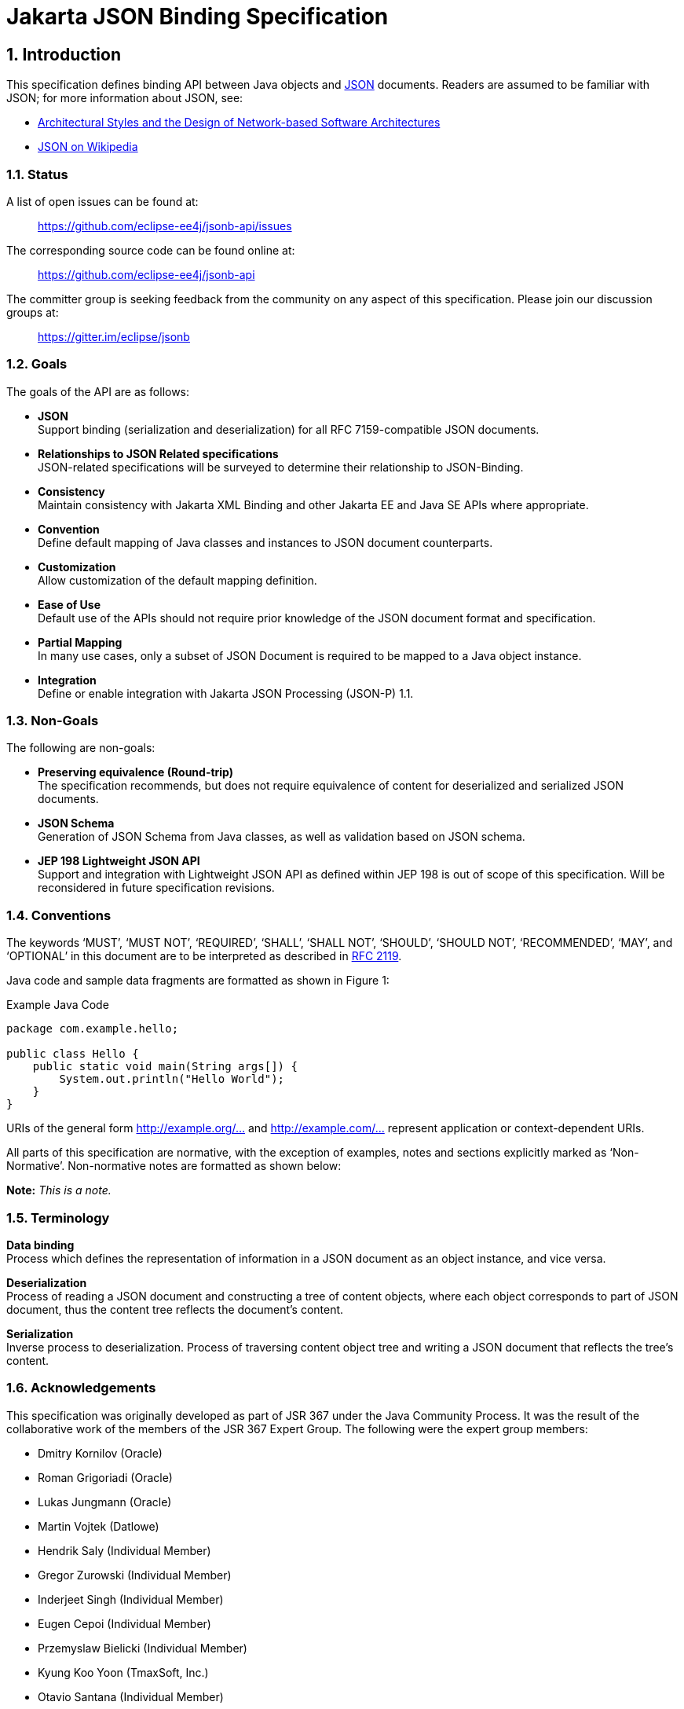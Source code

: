 :sectnums:
= Jakarta JSON Binding Specification

== Introduction

This specification defines binding API between Java objects and https://tools.ietf.org/html/rfc7159[JSON] documents. Readers are assumed to be familiar with JSON; for more information about JSON, see:

* https://www.ics.uci.edu/~fielding/pubs/dissertation/fielding_dissertation.pdf[Architectural Styles and the Design of Network-based Software Architectures]
* http://en.wikipedia.org/wiki/JSON[JSON on Wikipedia]

=== Status

A list of open issues can be found at:

____
https://github.com/eclipse-ee4j/jsonb-api/issues
____

The corresponding source code can be found online at:

____
https://github.com/eclipse-ee4j/jsonb-api
____

The committer group is seeking feedback from the community on any aspect of this specification. Please join our discussion groups at:

____
https://gitter.im/eclipse/jsonb
____

=== Goals

The goals of the API are as follows:

* *JSON* +
Support binding (serialization and deserialization) for all RFC 7159-compatible JSON documents.
* *Relationships to JSON Related specifications* +
JSON-related specifications will be surveyed to determine their relationship to JSON-Binding.
* *Consistency* +
Maintain consistency with Jakarta XML Binding and other Jakarta EE and Java SE APIs where appropriate.
* *Convention* +
Define default mapping of Java classes and instances to JSON document counterparts.
* *Customization* +
Allow customization of the default mapping definition.
* *Ease of Use* +
Default use of the APIs should not require prior knowledge of the JSON document format and specification.
* *Partial Mapping* +
In many use cases, only a subset of JSON Document is required to be mapped to a Java object instance.
* *Integration* +
Define or enable integration with Jakarta JSON Processing (JSON-P) 1.1.

=== Non-Goals

The following are non-goals:

* *Preserving equivalence (Round-trip)* +
The specification recommends, but does not require equivalence of content for deserialized and serialized JSON documents.
* *JSON Schema* +
Generation of JSON Schema from Java classes, as well as validation based on JSON schema.
* *JEP 198 Lightweight JSON API* +
Support and integration with Lightweight JSON API as defined within JEP 198 is out of scope of this specification. Will be reconsidered in future specification revisions.

=== Conventions

The keywords ‘MUST’, ‘MUST NOT’, ‘REQUIRED’, ‘SHALL’, ‘SHALL NOT’, ‘SHOULD’, ‘SHOULD NOT’, ‘RECOMMENDED’, ‘MAY’, and ‘OPTIONAL’ in this document are to be interpreted as described in https://www.ietf.org/rfc/rfc2119.txt[RFC 2119].

Java code and sample data fragments are formatted as shown in Figure 1:

[source,java]
.Example Java Code
----
package com.example.hello;

public class Hello {
    public static void main(String args[]) {
        System.out.println("Hello World");
    }
}
----

URIs of the general form link:http://example.org/...[http://example.org/...] and link:http://example.com/...[http://example.com/...] represent
application or context-dependent URIs.

All parts of this specification are normative, with the exception of examples, notes and sections explicitly marked as ‘Non-Normative’. Non-normative notes are formatted as shown below:

*Note:* _This is a note._

=== Terminology

*Data binding* +
Process which defines the representation of information in a JSON document as an object instance, and vice versa.

*Deserialization* +
Process of reading a JSON document and constructing a tree of content objects, where each object corresponds to part of JSON document, thus the content tree reflects the document’s content.

*Serialization* +
Inverse process to deserialization. Process of traversing content object tree and writing a JSON document that reflects the tree’s content.

=== Acknowledgements

This specification was originally developed as part of JSR 367 under the Java Community Process. It was the result of the collaborative work of the members of the JSR 367 Expert Group. The following were the expert group members:

* Dmitry Kornilov (Oracle)
* Roman Grigoriadi (Oracle)
* Lukas Jungmann (Oracle)
* Martin Vojtek (Datlowe)
* Hendrik Saly (Individual Member)
* Gregor Zurowski (Individual Member)
* Inderjeet Singh (Individual Member)
* Eugen Cepoi (Individual Member)
* Przemyslaw Bielicki (Individual Member)
* Kyung Koo Yoon (TmaxSoft, Inc.)
* Otavio Santana (Individual Member)
* Nathan Rauh (IBM)
* Alexander Salvanos (Individual Member)
* Romain Manni-Bucau (Tomitribe)

During the course of JSR 367 we received many excellent suggestions. Special thanks to Heather VanCura, David Delabassee and Reza Rahman for feedback and help with evangelizing the specification, and John Clingan for feedback and language corrections.

During the course of JSR 367 we also received many excellent suggestions. Thanks in particular to Mark Struberg, Olena Syrota, Oleg Tsal-Tsalko and whole JUG UA for their contributions.

== Runtime API

The JSON-B runtime API provides access to serialization and deserialization operations for manipulating JSON documents and mapped JSON-B classes and instances. The full specification of the binding framework is available in the javadoc for the `jakarta.json.bind` package accompanied with this specification.

== Default Mapping

This section defines the default binding (representation) of Java components and classes to JSON documents. The default binding defined here can be further customized as specified in Customizing Mapping.

=== General

JSON Binding implementations (_implementations_ in further text) MUST support binding of JSON documents as defined in https://tools.ietf.org/html/rfc7159[RFC 7159 JSON Grammar]]. Serialized JSON output MUST conform to the RFC 7159 JSON Grammar and be encoded in UTF-8 encoding as defined in Section 8.1 (Character Encoding) of RFC 7159. Implementations MUST support deserialization of documents conforming to RFC 7159 JSON Grammar. In addition, implementations SHOULD NOT allow deserialization of RFC 7159 non-conforming text (e.g. unsupported encoding, ...) and report error in such cases. Detection of UTF encoding of a deserialized document MUST follow the encoding process defined in the Section 3 (Encoding) of https://tools.ietf.org/html/rfc4627[RFC 4627]. Implementations SHOULD ignore the presence of an UTF byte order mark (BOM) and not treat it as an error.

=== Errors

Implementations SHOULD NOT allow deserialization of RFC 7159 non-conforming text (e.g. unsupported encoding, ...) and report an error in such case. Implementations SHOULD also report an error during a deserialization operation, if it is not possible to represent a JSON document value with the expected Java type.

=== Basic Java Types

Implementations MUST support binding of the following basic Java classes and their corresponding primitive types:

* java.lang.String
* java.lang.Character
* java.lang.Byte
* java.lang.Short
* java.lang.Integer
* java.lang.Long
* java.lang.Float
* java.lang.Double
* java.lang.Boolean

==== java.lang.String, Character

Instances of type `java.lang.String` and `java.lang.Character` are serialized to JSON String values as defined within RFC 7159 Section 7 (Strings) in UTF-8 encoding without a byte order mark. [JSB-3.3.1-1] Implementations SHOULD support deserialization of JSON text in other (than UTF-8) UTF encodings into `java.lang.String` instances.

==== java.lang.Byte, Short, Integer, Long, Float, Double

Serialization of type `java.lang.Byte`, `Short`, `Integer`, `Long`, `Float` or `Double` (and their corresponding primitive types) to a JSON Number MUST follow the conversion process defined in the javadoc specification for the corresponding type’s `toString()` method [JSB-3.3.2-1]. Deserialization of a JSON value into `java.lang.Byte`, `Short`, `Integer`, `Long`, `Float` or `Double` instance (or their corresponding primitive types) MUST follow the conversion process defined in the javadoc specification for the corresponding `parse$Type` method, such as `java.lang.Byte.parseByte()` for `Byte`.

==== java.lang.Boolean

Serialization of type `java.lang.Boolean` and its corresponding `boolean` primitive type to a JSON value MUST follow the conversion process defined in the javadoc specification for `java.lang.Boolean.toString()` method. Deserialization of a JSON value into `java.lang.Boolean` instance or `boolean` primitive type MUST follow the conversion process defined in the javadoc specification for `java.lang.Boolean.parseBoolean()` method.

==== java.lang.Number

Serialization of `java.lang.Number` instances (if their more concrete type is not defined elsewhere in this chapter) to a JSON string MUST retrieve double value from `java.lang.Number.doubleValue()` method and convert it to a JSON Number as defined in section-3.3.2,section 3.3.2. Deserialization of a JSON value into `java.lang.Number` type MUST return an instance of `java.math.BigDecimal` by using conversion process defined in the javadoc specification for constructor of `java.math.BigDecimal` with `java.lang.String` argument.

=== Specific Standard Java SE Types

Implementations MUST support binding of the following standard Java SE classes:

* java.math.BigInteger
* java.math.BigDecimal
* java.net.URL
* java.net.URI
* java.util.Optional
* java.util.OptionalInt
* java.util.OptionalLong
* java.util.OptionalDouble

==== java.math.BigInteger, BigDecimal

Serialization of type `java.math.BigInteger` or `BigDecimal` to a JSON Number MUST follow the conversion process defined in the javadoc specification for the corresponding type’s `toString()` method. Deserialization of a JSON value into `java.math.BigInteger` or `BigDecimal` instance MUST follow the conversion process defined in the javadoc specification for the constructor of `java.math.BigInteger` or `BigDecimal` with `java.lang.String` argument.

==== java.net.URL, URI

Serialization of type `java.net.URL` or `URI` to a JSON String MUST follow the conversion process defined in the javadoc specification for the corresponding type’s `toString()` method. Deserialization of a JSON value into `java.net.URL` or `URI` instance MUST follow the conversion process defined in the javadoc specification for the constructor of `java.net.URL` or `URI` with `java.lang.String` argument.

==== java.util.Optional, OptionalInt, OptionalLong, OptionalDouble

Non-empty instances of type java.util.Optional, OptionalInt, OptionalLong, OptionalDouble are serialized to a JSON value by retrieving their contained instance and converting it to JSON value based on its type and corresponding mapping definitions within this chapter. Class fields containing empty optional instances are treated as having a null value and serialized based on section 3.14.1.

Empty optional instances in array items are serialized as null.

Deserializing into `Optional`, `OptionalInt`, `OptionalLong`, `OptionalDouble` return empty optional value for properties containing a null value. Otherwise any non-empty `Optional`, `OptionalInt`, `OptionalLong`, `OptionalDouble` value is constructed of type which deserialized based on mappings defined in this chapter.

Instances of type `java.util.Optional<T>` are serialized to a JSON value as JSON objects when T alone would be serialized as JSON object. When T would be serialized as a JSON value (e.g. `java.lang.String`, `java.lang.Integer`), an instance of `java.util.Optional<T>` is serialized as a JSON value (without curly brackets).

Deserialization of a JSON value into `java.util.Optional<T>` MUST be supported if deserialization of a JSON value into instance of T is supported.

=== Dates

Implementations MUST support binding of the following standard Java date/time classes:

* java.util.Date
* java.util.Calendar
* java.util.GregorianCalendar
* java.util.TimeZone
* java.util.SimpleTimeZone
* java.time.Instant
* java.time.Duration
* java.time.Period
* java.time.LocalDate
* java.time.LocalTime
* java.time.LocalDateTime
* java.time.ZonedDateTime
* java.time.ZoneId
* java.time.ZoneOffset
* java.time.OffsetDateTime
* java.time.OffsetTime

If not specified otherwise in this section, GMT standard time zone and offset specified from UTC Greenwich is used. If not specified otherwise, the date time format for serialization and deserialization is ISO 8601 without offset, as specified in `java.time.format.DateTimeFormatter.ISO_DATE`.

Implementations MUST report an error if the date/time string in a JSON document does not correspond to the expected date/time format.

If in strict I-JSON compliance mode, default date format is changed as it’s described in 4.4.1.

==== java.util.Date, Calendar, GregorianCalendar

The serialization format of `java.util.Date`, `Calendar`, `GregorianCalendar` instances with no time information is `ISO_DATE`.

If time information is present, the format is `ISO_DATE_TIME`.

Implementations MUST support deserialization of both `ISO_DATE` and `ISO_DATE_TIME` into `java.util.Date`, `Calendar` and `GregorianCalendar` instances.

==== java.util.TimeZone, SimpleTimeZone

Implementations MUST support deserialization of any time zone format specified in `java.util.TimeZone` into a field or property of type `java.util.TimeZone` and `SimpleTimeZone`.

Implementations MUST report an error for deprecated three-letter time zone IDs as specified in `java.util.Timezone`.

The serialization format of `java.util.TimeZone` and `SimpleTimeZone` is `NormalizedCustomID` as specified in `java.util.TimeZone`.

==== java.time.*

The serialization output for a java.time.Instant instance MUST be in a `ISO_INSTANT` format, as specified in `java.time.format.DateTimeFormatter`. Implementations MUST support the deserialization of an `ISO_INSTANT` formatted JSON string to a `java.time.Instant` instance.

For other `java.time.*` classes, the following mapping table maps Java types to their corresponding formats:

[cols=",",options="header",]
.Date/time formats for java.time.* types
|===
|Java Type |Format
|java.time.Instant |ISO_INSTANT
|java.time.LocalDate |ISO_LOCAL_DATE
|java.time.LocalTime |ISO_LOCAL_TIME
|java.time.LocalDateTime |ISO_LOCAL_DATE_TIME
|java.time.ZonedDateTime |ISO_ZONED_DATE_TIME
|java.time.OffsetDateTime |ISO_OFFSET_DATE_TIME
|java.time.OffsetTime |ISO_OFFSET_TIME
|===

Implementations MUST support the deserialization of any time zone ID format specified in `java.time.ZoneId` into a field or property of type `java.time.ZoneId`. The serialization format of `java.time.ZoneId` is the normalized zone ID as specified in `java.time.ZoneId`.

Implementations MUST support the deserialization of any time zone ID format specified in `java.time.ZoneOffset` into a field or property of type `java.time.ZoneOffset`. The serialization format of `java.time.ZoneOffset` is the normalized zone ID as specified in `java.time.ZoneOffset`.

Implementations MUST support the deserialization of any duration format specified in `java.time.Duration` into a field or property of type `java.time.Duration`. This is super-set of ISO 8601 duration format. The serialization format of `java.time.Duration` is the ISO 8601 seconds based representation, such as PT8H6M12.345S.

Implementations MUST support the deserialization of any period format specified in `java.time.Period` into a field or property of type `java.time.Period`. This is a super-set of ISO 8601 period format. The serialization format of `java.time.Period` is ISO 8601 period representation. A zero-length period is represented as zero days 'P0D'.

=== Untyped mapping

For an unspecified output type of a deserialization operation, as well as where output type is specified as `Object.class`, implementations MUST deserialize a JSON document using Java runtime types specified in table below:

[cols=",",options="header",]
.Untyped Mapping
|===
|JSON Value |Java Type
|object |java.util.Map<String, Object>
|array |java.util.List<Object>
|string |java.lang.String
|number |java.math.BigDecimal
|true, false |java.lang.Boolean
|null |null
|===

JSON object values are deserialized into an implementation of `java.util.Map<String, Object>` with a predictable iteration order.

=== Java Class

Any instance passed to a deserialization operation must have a public or protected no-argument constructor. Implementations SHOULD throw an error if this condition is not met. This limitation does not apply to serialization operations, as well as to classes which specify explicit instantiation methods as described in section 4.5.

==== Scope and Field access strategy

For a deserialization operation of a Java property, if a matching public setter method exists, the method is called to set the value of the property. If a matching setter method with private, protected, or defaulted to package-only access exists, then this field is ignored. If no matching setter method exists and the field is public, then direct field assignment is used.

For a serialization operation, if a matching public getter method exists, the method is called to obtain the value of the property. If a matching getter method with private, protected, or defaulted to package-only access exists, then this field is ignored. If no matching getter method exists and the field is public, then the value is obtained directly from the field.

JSON Binding implementations MUST NOT deserialize into transient, final or static fields and MUST ignore name/value pairs corresponding to such fields.

Implementations MUST support serialization of final fields. Transient and static fields MUST be ignored during serialization operation.

If a JSON document contains a name/value pair not corresponding to field or setter method then this name/value pair is skipped (see 3.18).

Public getter/setter methods without a corresponding field MUST be supported. When only public getter/setter methods without corresponding fields are present in the class, the getter method is called to obtain the value to serialize, and the setter method is called during deserialization operation.

==== Nested Classes

Implementations MUST support the binding of public and protected nested classes. For deserialization operations, both nested and encapsulating classes MUST fulfill the same instantiation requirements as specified in 3.7.1.

==== Static Nested Classes

Implementations MUST support the binding of public and protected static nested classes. For deserialization operations, the nested class MUST fulfill the same instantiation requirements as specified in 3.7.1.

==== Anonymous Classes

Deserialization into anonymous classes is not supported. Serialization of anonymous classes is supported by default object mapping.

=== Polymorphic Types

Deserialization into polymorphic types is not supported by default mapping.

=== Enum

Serialization of an Enum instance to a JSON String value MUST follow the conversion process defined in javadoc specification for their `name()`.

Deserialization of a JSON value into an enum instance MUST be done by calling the enum’s `valueOf(String)` method.

=== Interfaces

Implementations MUST support the deserialization of specific interfaces defined in 3.11 and 3.3.4.

Deserialization to other interfaces is not supported and implementations SHOULD report error in such case.

If a class property is defined with an interface and not concrete type, then the mapping for a serialized property is resolved based on its runtime type.

=== Collections

Implementations MUST support the binding of the following collection interfaces, classes and their implementations:

* java.util.Collection
* java.util.Map
* java.util.Set
* java.util.HashSet
* java.util.NavigableSet
* java.util.SortedSet
* java.util.TreeSet
* java.util.LinkedHashSet
* java.util.HashMap
* java.util.NavigableMap
* java.util.SortedMap
* java.util.TreeMap
* java.util.LinkedHashMap
* java.util.List
* java.util.ArrayList
* java.util.LinkedList
* java.util.Deque
* java.util.ArrayDeque
* java.util.Queue
* java.util.PriorityQueue

Implementations of these interfaces must provide an accessible default constructor.

JSON Binding implementations MUST report a deserialization error if a default constructor is not present or is not in accessible scope.

=== Arrays

JSON Binding implementations MUST support the binding of Java arrays of all supported Java types from this chapter into/from JSON array structures as defined in Section 5 of RFC 7159.

Arrays of primitive types and multi-dimensional arrays MUST be supported.

=== Attribute order

Class properties MUST be serialized in lexicographical order into the resulting JSON document. In case of inheritance, properties declared in super class MUST be serialized before properties declared in a child class.

When deserializing a JSON document, field values MUST be set in the order of attributes present in the JSON document.

=== Null value handling

==== Null Java field

The result of serializing a java field with a null value is the absence of the property in the resulting JSON document.

The deserialization operation of a property absent in JSON document MUST not set the value of the field, the setter (if available) MUST not be called, and thus original value of the field MUST be preserved.

The deserialization operation of a property with a null value in a JSON document MUST set the value of the field to null value (or call setter with null value if setter is present). The exception is `java.util.Optional`, `OptionalInt`, `OptionalLong`, `OptionalDouble` instances. In this case the value of the field is set to an empty optional value.

==== Null Array Values

The result of deserialization n-ary array represented in JSON document is n-ary Java array.

Null value in JSON array is represented by null value in Java array.

Serialization operation on Java array with null value at index `i` MUST output null value at index `i` of the array in resulting JSON document.

=== Names and identifiers

According to RFC 7159 Section 7, every Java identifier name can be transformed using identity function into a valid JSON String. Identity function MUST be used for transforming Java identifier names into Strings in JSON document.

For deserialization operations defined in 3.6 section, identity function is used to transform JSON name strings into Java `String` instances in the resulting map `Map<String, Object>`.

Naming strategy can be further customized in customization.

=== Big numbers

JSON Binding implementation MUST serialize/deserialize numbers that express greater magnitude or precision than an IEEE 754 double precision number as strings.

=== Generics

JSON Binding implementations MUST support binding of generic types.

Due to type erasure, there are situations when it is not possible to obtain generic type information. There are two ways for JSON Binding implementations to obtain generic type information.

If there is a class file available (in the following text referred as static type information), it is possible to obtain generic type information (effectively generic type declaration) from Signature attribute (if this information is present).

The second option is to provide generic type information at runtime. To provide generic type information at runtime, an argument of `java.lang.reflect.Type` MUST be passed to `Jsonb::toJson` or to `Jsonb::fromJson` method.

==== Type resolution algorithm

There are several levels of information JSON Binding implementations may obtain about the type of field/class/interface:

[arabic]
. runtime type provided via `java.lang.reflect.Type` parameter passed to
`Jsonb::toJson` or `Jsonb::fromJson` method
. static type provided in class file (effectively stored in Signature
attribute)
. raw type
. no information about the type

If there is no information about the type, JSON Binding implementation MUST treat this type as `java.lang.Object`.

If only raw type of given field/class/interface is known, then the type MUST be treated like raw type. For example, if the only available information is that given field/class/interface is of type `java.util.ArrayList`, then the type MUST be treated as `java.util.ArrayList<Object>`.

JSON Binding implementations MUST use the most specific type derived from the information available.

Let’s consider situation when there is only a static type information of a given field/class/interface known, and there is no runtime type information available.

Let `GenericClass<T~1~…T~n~>` be part of generic type declaration, where `GenericClass` is name of the generic type and `T~1~…T~n~` are type parameters. For every , where `i` in `1…n`, there are 3 possible options:

[arabic]
. is concrete parameter type
. is bounded parameter type
. is wildcard parameter type without bounds

In case 1, the most specific parameter type MUST be given concrete parameter type.

For bounded parameter type, let’s use bounds `B~1~,…,B~m~`.

If `m = 1`, then the most specific parameter type MUST be derived from the given bound.

If is class or interface, the most specific parameter type MUST be the class or interface.

Otherwise, the most specific parameter type SHOULD be `java.lang.Object`.

If multiple bounds are specified, the first step is to resolve every bound separately. Let’s define result of such resolution as `S~1~,…,S~m~` specific parameter types.

If `S~1~,…,S~m~` are `java.lang.Object`, then the bounded parameter type MUST be `java.lang.Object`.

If there is exactly one , where `1<=k<=m` is different than `java.lang.Object`, then the most specific parameter type for this bounded parameter type MUST be .

If there exists `S~k1~,S~k2~`, where `1<=k1<=k2<=m`, then the most specific parameter type is .

For wildcard parameter type without bounds, the most specific parameter type MUST be `java.lang.Object`.

Any unresolved type parameter MUST be treated as `java.lang.Object`.

If runtime type is provided via `java.lang.reflect.Type` parameter passed to `Jsonb::toJson` or `Jsonb::fromJson` method, then that runtime type overrides static type declaration wherever applicable.

There are situations when it is necessary to use combination of runtime and static type information.

[source,java]
.Example Type resolution
----
public class MyGenericType<T,U> {
    public T field1;
    public U field2;
}
----

To resolve type of `field1`, runtime type of `MyGenericType` and static type of `field1` is required.

=== Must-Ignore policy

When JSON Binding implementation during deserialization encounters key in key/value pair that it does not recognize, it should treat the rest of the JSON document as if the element simply did not appear, and in particular, the implementation MUST NOT treat this as an error condition.

=== Uniqueness of properties

JSON Binding implementations MUST NOT produce JSON documents with members with duplicate names. In this context, "duplicate" means that the names, after processing any escaped characters, are identical sequences of Unicode characters.

When non-unique property (after override and rename) is found, implementation MUST throw an exception. This doesn’t apply for customized user serialization behavior implemented with the usage of `JsonbAdapter` and `JsonbSerializer/JsonbDeserializer` mechanisms.

=== JSON Processing integration

JSON Binding implementations MUST support binding of the following JSON Processing types:

* jakarta.json.JsonObject
* jakarta.json.JsonArray
* jakarta.json.JsonStructure
* jakarta.json.JsonValue
* jakarta.json.JsonString
* jakarta.json.JsonNumber

Serialization of supported `jakarta.json.*` objects/interfaces/fields MUST have the same result as serialization these objects with `jakarta.json.JsonWriter`.

Deserialization into supported `jakarta.json.*` objects/interfaces/fields MUST have the same result as deserialization into such objects with `jakarta.json.JsonReader`.

If the null value is deserialized into the JsonValue, it is handled as `JsonValue.NULL`. `JsonValue.NULL` is not assigned as a default value if no value is set.

== Customizing Mapping

This section defines several ways how to customize the default behavior. The default behavior can be customized annotating a given field, JavaBean property, type or package, or by providing an implementation of particular strategy, e.g. `PropertyOrderStrategy`. JSON Binding provider MUST support these customization options.

=== Customizing Property Names

There are two standard ways how to customize serialization of field (or JavaBean property) to JSON document. The same applies to deserialization. The first way is to annotate field (or JavaBean property) with `jakarta.json.bind.annotation.JsonbProperty` annotation. The second option is to set `jakarta.json.bind.config.PropertyNamingStrategy`.

==== jakarta.json.bind.annotation.JsonbTransient

JSON Binding implementations MUST NOT process fields, JavaBean properties or types annotated with `jakarta.json.bind.annotation.JsonbTransient`.

`JsonbTransient` annotation is mutually exclusive with all other JSON Binding defined annotations. Implementations must throw `JsonbException` in the following cases:

* Class field is annotated with `@JsonbTransient`
** Exception must be thrown when this field, getter or setter is annotated with other JSON Binding annotations.
* Getter is annotated with `@JsonbTransient`
** Exception is thrown if when the field or this getter are annotated with other JSON Binding annotations. Exception is not thrown if JSON Binding annotations are presented on the setter.
* Setter is annotated with `@JsonbTransient`
** Exception is thrown if when the field or this setter are annotated with other JSON Binding annotations. Exception is not thrown if JSON Binding annotations are presented on the getter.

==== jakarta.json.bind.annotation.JsonbProperty

According to default mapping 3.15, property names are serialized unchanged to JSON document (identity transformation). To provide custom name for given field (or JavaBean property), `jakarta.json.bind.annotation.JsonbProperty` may be used. `JsonbProperty` annotation may be specified on field, getter or setter method.

If specified on field, custom name is used both for serialization and deserialization.

If `jakarta.json.bind.annotation.JsonbProperty` is specified on getter method, it is used only for serialization. If `jakarta.json.bind.annotation.JsonbProperty` is specified on setter method, it is used only for deserialization.

It is possible to specify different values for getter and setter method for `jakarta.json.bind.annotation.JsonbProperty` annotation. In such case the different custom name will be used for serialization and deserialization.

==== jakarta.json.bind.config.PropertyNamingStrategy

To customize name translation of properties, JSON Binding provides `jakarta.json.bind.config.PropertyNamingStrategy` interface.

Interface `jakarta.json.bind.config.PropertyNamingStrategy` provides the most common property naming strategies.

* IDENTITY
* LOWER_CASE_WITH_DASHES
* LOWER_CASE_WITH_UNDERSCORES
* UPPER_CAMEL_CASE
* UPPER_CAMEL_CASE_WITH_SPACES
* CASE_INSENSITIVE

The detailed description of property naming strategies can be found in javadoc.

The way to set custom property naming strategy is to use `jakarta.json.bind.JsonbConfig::withPropertyNamingStrategy` method.

==== Property names resolution

Property name resolution consists of two phases:

[arabic]
. Standard override mechanism
. Applying property name resolution, which involves the value of
`@JsonbProperty`

If duplicate name is found exception MUST be thrown. The definition of duplicate (non-unique) property can be found in 3.19.

=== Customizing Property Order

To customize the order of serialized properties, JSON Binding provides `jakarta.json.bind.config.PropertyOrderStrategy` class.

Class `jakarta.json.bind.config.PropertyOrderStrategy` provides the most common property order strategies.

* LEXICOGRAPHICAL
* ANY
* REVERSE

The detailed description of property order strategies can be found in javadoc.

The way to set custom property order strategy is to use `jakarta.json.bind.JsonbConfig::withPropertyOrderStrategy` method.

To customize the order of serialized properties only for one specific type, JSON Binding provides `jakarta.json.bind.annotation.JsonbPropertyOrder` annotation. Order specified by `JsonbPropertyOrder` annotation overrides order specified by `PropertyOrderStrategy`.

The order is applied to already renamed properties as stated in 4.1.

=== Customizing Null Handling

There are two main ways how to change default null handling. The first option is to annotate type, package, field or JavaBean property with `jakarta.json.bind.annotation.JsonbNillable` annotation. The second option is to set config-wide configuration via `JsonbConfig::withNullValues` method. There is also a third option to annotate a field or JavaBean property with `jakarta.json.bind.annotation.JsonbProperty` and to set nillable parameter to true. However, this option is currently deprecated, and it is recommended to use `jakarta.json.bind.annotation.JsonbNillable` instead.

If annotations (`JsonbNillable` or `JsonbProperty`) on different level apply to the same field (or JavaBean property) or if there is config wide configuration and some annotation (`JsonbNillable` or `JsonbProperty`) which apply to the same field (or JavaBean property), the annotation with the smallest scope applies. For example, if there is type level `JsonbNillable` annotation applied to some class with field which is annotated with `JsonbProperty` annotation with nillable = false, then `JsonbProperty` annotation overrides `JsonbNillable` annotation.

If `JsonbNillable` and `JsonbProperty` are applied on the same level, `JsonbNillable` takes precedence.

==== jakarta.json.bind.annotation.JsonbNillable

To customize the result of serializing field (or JavaBean property) with null value, JSON Binding provides `jakarta.json.bind.annotation.JsonbNillable` annotation.

When given object (type, package, field or JavaBean property) is annotated with `jakarta.json.bind.annotation.JsonbNillable` annotation, the result of null value will be presence of associated property in JSON document with explicit null value.

The same behavior as `JsonbNillable`, but only at field, parameter and method (JavaBean property) level is provided by `jakarta.json.bind.annotation.JsonbProperty` annotation with its `nillable` parameter. This option is currently deprecated, and it is recommended to use `jakarta.json.bind.annotation.JsonbNillable` instead.

JSON Binding implementations MUST implement override of annotations according to target of the annotation (FIELD, PARAMETER, METHOD, TYPE, PACKAGE). Type level annotation overrides behavior set at the package level. Method, parameter or field level annotation overrides behavior set at the type level.

==== Global null handling configuration

Null handling behavior can be customized via `jakarta.json.bind.JsonbConfig::withNullValues` method.

The way to enforce serialization of null values, is to call method `jakarta.json.bind.JsonbConfig::withNullValues` with parameter true.

The way to skip serialization of null values is to call method `jakarta.json.bind.JsonbConfig::withNullValues` with parameter `false`.

=== I-JSON support

I-JSON (short for "Internet JSON") is a restricted profile of JSON designed to maximize interoperability and increase confidence that software can process it successfully with predictable results. The profile is defined in https://tools.ietf.org/html/rfc7493[The I-JSON Message Format].

JSON Binding provides full support for I-JSON standard. Without any configuration, JSON Binding produces JSON documents which are compliant with I-JSON with three exceptions.

* JSON Binding does not restrict the serialization of top-level JSON texts that are neither objects nor arrays. The restriction should happen at application level.
* JSON Binding does not serialize binary data with base64url encoding.
* JSON Binding does not enforce additional restrictions on dates/times/duration.

These exceptions refer only to recommended areas of I-JSON.

To enforce strict compliance of serialized JSON documents, JSON Binding implementations MUST implement configuration option "jsonb.strict-ijson".

The way to enable strict compliance of serialized JSON documents, is to call method `JsonbConfig::withStrictIJSON` with parameter `true`.

Strict I-JSON compliance changes only default mapping behavior (see Section 3).

==== Strict date serialization

Uppercase rather than lowercase letters MUST be used.

The time zone MUST always be included and optional trailing seconds MUST be included even when their value is "00".

JSON Binding implementations MUST serialize `java.util.Date, java.util.Calendar, java.util.GregorianCalendar, java.time.LocalDate, java.time.LocalDateTime` and `java.time.Instant` in the same format as `java.time.ZonedDateTime`.

The result of serialization of duration must conform to the "duration" production in Appendix A of RFC 3339, with the same additional restrictions.

=== Custom instantiation

In many scenarios instantiation with the use of default constructor is not enough. To support these scenarios, JSON Binding provides `jakarta.json.bind.annotation.JsonbCreator` annotation.

At most one `JsonbCreator` annotation can be used to annotate custom constructor or static factory method in a class, otherwise `JsonbException` MUST be thrown.

Factory method annotated with `JsonbCreator` annotation should return instance of a particular class this annotation is used for, otherwise `JsonbException` MUST be thrown.

Mapping between parameters of constructor/factory method annotated with `JsonbCreator` and JSON fields is defined using `JsonbProperty` annotation on all parameters.

In case `JsonbProperty` annotation on parameters is not used, parameters should be mapped from JSON fields with the same name. In this case the proper mapping is NOT guaranteed.

In case a field required for a parameter mapping doesn’t exist in JSON document, `JsonbException` MUST be thrown.

=== Custom visibility

To customize scope and field access strategy as specified in section 3.7.1, it is possible to specify `jakarta.json.bind.annotation.JsonbVisibility` annotation or to override default behavior globally calling `JsonbConfig::withPropertyVisibilityStrategy` method with given custom property visibility strategy.

=== Custom mapping

Some Java types do not map naturally to a JSON representation and annotations cannot be used to customize mapping. An example can be some third party classes or classes without no-arg constructor. To customize mapping in this case JSON Binding has two mechanisms: Adapters and Serializers.

==== Adapters

Adapter is a class implementing `jakarta.json.bind.adapter.JsonbAdapter` interface. It has a custom code to convert the “unmappable” type (Original) into another one that JSONB can handle (Adapted).

On serialization of Original type JSONB calls `JsonbAdapter::adaptToJson` method of the adapter to convert Original to Adapted and serializes Adapted the standard way.

On deserialization JSONB deserializes Adapted from JSON and converts it to Original using `JsonbAdapter::adaptFromJson` method.

There are two ways how to register `JsonbAdapter`:

[arabic]
. Using `JsonbConfig::withAdapters` method;
. Annotating a class field with `JsonbTypeAdapter` annotation.

`JsonbAdapter` registered via `JsonbConfig::withAdapters` is visible to all serialize/deserialize operations performed with given `JsonbConfig`. `JsonbAdapter` registered with annotation is visible to serialize/deserialize operation used only for annotated field.

Implementations must provide a CDI support in adapters to allow injection of CDI managed beans into it.

==== Serializers/Deserializers

Sometimes adapters mechanism is not enough and low level access to JSONP parser/generator is needed.

Serializer is a class implementing `jakarta.json.bind.serializers.JsonbSerializer` interface. It is used to serialize the type it’s registered on (Original). On serializing of Original type JSONB calls `JsonbSerializer::serialize` method. This method has to contain a custom code to serialize Original type using provided `JsonpGenerator`.

Deserializer is a class implementing `jakarta.json.bind.serializers.JsonbDeserializer` interface. It is used to deserialize the type it’s registered on (Original). On deserialization of Original type JSONB calls `JsonbDeserializer::deserialize` method. This method has to contain a custom code to deserialize Original type using provided `JsonpParser`.

There are two ways how to register `JsonbSerializer/JsonbDeserializer`:

[arabic]
. Using `JsonbConfig::withSerializers/ JsonbConfig::withDeserializers` method;
. Annotating a type with `JsonbSerializer/JsonbDeserializer` annotation.

It is possible to annotate `JsonbCreator` parameters with `JsonbTypeDeserializer` and provide deserializer for a parameter this way. However, if `JsonbTypeDeserializer` annotation is provided to any other parameter (such as setter method parameter) it will be ignored.

Implementations must provide a CDI support in serializers/deserializers to allow injection of CDI managed beans into it.

=== Custom date format

To specify custom date format, it is necessary to annotate given annotation. `JsonbDateFormat` annotation can be applied to the following targets:

* field
* getter/setter
* type
* parameter
* package

Default date format and default locale can be customized globally using `jakarta.json.bind.JsonbConfig::withDateFormat` and `jakarta.json.bind.JsonbConfig::withLocale` methods.

If `jakarta.json.bind.annotation.JsonbDateFormat` is specified on a getter method, it is used only for serialization. If `jakarta.json.bind.annotation.JsonbDateFormat` is specified on a setter method, it is used only for deserialization.

Annotation applied to more specific target overrides the same annotation applied to target with wider scope and global configuration. For example, annotation applied to type target will override the same annotation applied to package target.

=== Custom number format

To specify custom number format, it is necessary to annotate given annotation target with `jakarta.json.bind.annotation.JsonbNumberFormat` annotation. `JsonbNumberFormat` annotation can be applied to the following targets:

* field
* getter/setter
* type
* parameter
* package

If `jakarta.json.bind.annotation.JsonbNumberFormat` is specified on a getter method, it is used only for serialization. If `jakarta.json.bind.annotation.JsonbNumberFormat` is specified on a setter method, it is used only for deserialization.

Annotation applied to more specific target overrides the same annotation applied to target with wider scope. For example, annotation applied to type target will override the same annotation applied to package target.

=== Custom binary data handling

To customize encoding of binary data, JSON Binding provides `jakarta.json.bind.config.BinaryDataStrategy` class.

Class `jakarta.json.bind.config.BinaryDataStrategy` provides the most common binary data encodings.

* BYTE
* BASE_64
* BASE_64_URL

The detailed description of binary encoding strategies can be found in javadoc.

The way to set custom binary data handling strategy is to use `jakarta.json.bind.JsonbConfig::withBinaryDataStrategy` method.

== Appendix

=== Change Log

==== Changes Since 1.0 Early Draft

* Section 3.7: Clarified that default constructor is not needed in case of `JsonbCreator`.
* Chapters 3 and 4: Synchronized vocabulary to serialization and deserialization.
* Section 3.9: Conversion method changed from `toString()` to `name()`.
* Section 3.4.3: Changed serialization rules of object properties with `Optional` type and `null` value.
* Section 3.14.1: Added an exception for `Optional` fields.
* Section 3.6: Removed ’smallest possible type’ rule for number types. JSON number type is always mapped to `BigDecimal` in case target type is not specified.
* Removed ’Simple Value’ customization (`@JsonbValue`). Adapters shouldbe used instead.
* Adapters section (4.7.1) changed.
* Serializers/Deserializers section (4.7.2) added.

==== Changes Since 1.0 Public Draft

* Section 3.17.1: Sample fixed.
* Section 4.4: Method name is changed from `JsonbConfig::withStrictIJSONSerializationCompliance` to `JsonbConfig::withStrictIJSON`. Config property name is changed from `jsonb.i-json.strict-ser-compliance` to `jsonb.strict-ijson`.
* Sections 4.7.1 and 4.7.2: Added CDI support.
* Section 4.8: Added a paragraph explicitly explaining the use case when `JsonbDateFormat` annotation is placed on getter or setter.
* Section 4.9: Added a paragraph explicitly explaining the use case when `JsonbNumberFormat` annotation is placed on getter or setter.
* Section 4.5: `JsonbProperty` on parameters is required for proper mapping. If not present mapping is is done by matching names, but is not guaranteed. Clarified condition when exception is raised.
* Section 4.1.1: Clarified conditions when exceptions are throwed.
* Section 4.4: Clarified that strict I_JSON compliance affects only default mapping mechanism.
* Section 3.13: Declared fields changed to class properties.
